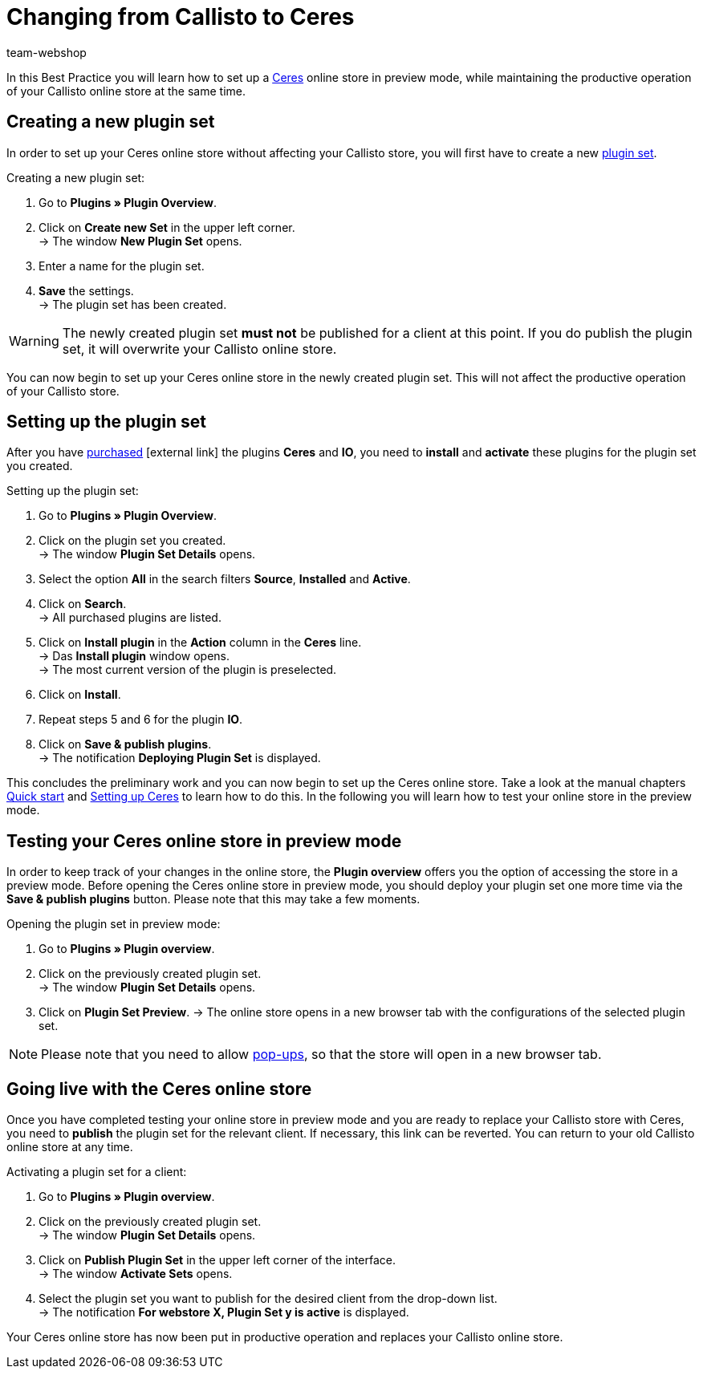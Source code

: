 = Changing from Callisto to Ceres
:lang: en
:keywords: Online store, Client, Standard, Ceres, Plugin, Callisto, Ceres, Change, Transition, HowTo, Productive, Setup, Plugin Sets
:position: 20
:author: team-webshop

In this Best Practice you will learn how to set up a <<omni-channel/online-store/setting-up-ceres#, Ceres>> online store in preview mode, while maintaining the productive operation of your Callisto online store at the same time.

== Creating a new plugin set

In order to set up your Ceres online store without affecting your Callisto store, you will first have to create a new <<basics/first-steps/plugins#30, plugin set>>.

[.instruction]
Creating a new plugin set:

. Go to *Plugins » Plugin Overview*.
. Click on *Create new Set* in the upper left corner. +
→ The window *New Plugin Set* opens.
. Enter a name for the plugin set.
. *Save* the settings. +
→ The plugin set has been created.

[WARNING]
====
The newly created plugin set *must not* be published for a client at this point. If you do publish the plugin set, it will overwrite your Callisto online store.
====

You can now begin to set up your Ceres online store in the newly created plugin set. This will not affect the productive operation of your Callisto store.

== Setting up the plugin set

After you have link:https://marketplace.plentymarkets.com/plugins/templates[purchased^]{nbsp}icon:external-link[] the plugins *Ceres* and *IO*, you need to *install* and *activate* these plugins for the plugin set you created.

[.instruction]
Setting up the plugin set:

. Go to *Plugins » Plugin Overview*.
. Click on the plugin set you created. +
→ The window *Plugin Set Details* opens.
. Select the option *All* in the search filters *Source*, *Installed* and *Active*.
. Click on *Search*. +
→ All purchased plugins are listed.
. Click on *Install plugin* in the *Action* column in the *Ceres* line. +
→ Das *Install plugin* window opens. +
→ The most current version of the plugin is preselected.
. Click on *Install*.
. Repeat steps 5 and 6 for the plugin *IO*.
. Click on *Save & publish plugins*. +
→ The notification *Deploying Plugin Set* is displayed.

This concludes the preliminary work and you can now begin to set up the Ceres online store. Take a look at the manual chapters <<basics/first-steps/quick-start#570, Quick start>> and <<omni-channel/online-store/setting-up-ceres#20, Setting up Ceres>> to learn how to do this.
In the following you will learn how to test your online store in the preview mode.

== Testing your Ceres online store in preview mode

In order to keep track of your changes in the online store, the *Plugin overview* offers you the option of accessing the store in a preview mode.
Before opening the Ceres online store in preview mode, you should deploy your plugin set one more time via the *Save & publish plugins* button. Please note that this may take a few moments.

[.instruction]
Opening the plugin set in preview mode:

. Go to *Plugins » Plugin overview*.
. Click on the previously created plugin set. +
→ The window *Plugin Set Details* opens.
. Click on *Plugin Set Preview*.
→ The online store opens in a new browser tab with the configurations of the selected plugin set.

[NOTE]
====
Please note that you need to allow <<basics/first-steps/quick-start#70, pop-ups>>, so that the store will open in a new browser tab.
====

== Going live with the Ceres online store

Once you have completed testing your online store in preview mode and you are ready to replace your Callisto store with Ceres, you need to *publish* the plugin set for the relevant client.
If necessary, this link can be reverted. You can return to your old Callisto online store at any time.

[.instruction]
Activating a plugin set for a client:

. Go to *Plugins » Plugin overview*.
. Click on the previously created plugin set. +
→ The window *Plugin Set Details* opens.
. Click on *Publish Plugin Set* in the upper left corner of the interface. +
→ The window  *Activate Sets* opens.
. Select the plugin set you want to publish for the desired client from the drop-down list. +
→ The notification *For webstore X, Plugin Set y is active* is displayed.

Your Ceres online store has now been put in productive operation and replaces your Callisto online store.
